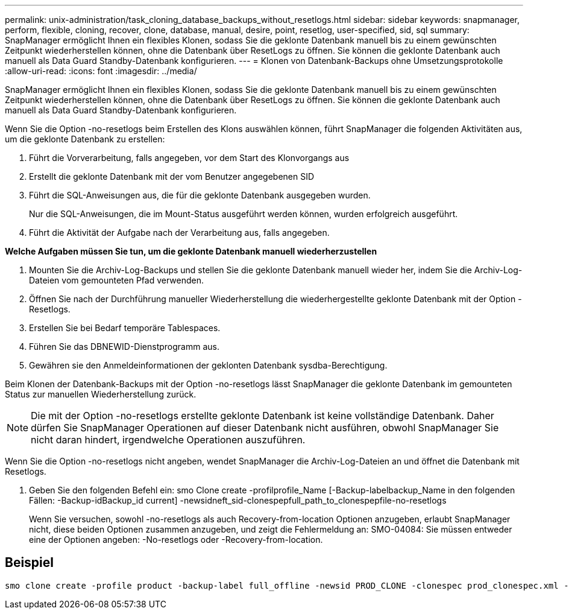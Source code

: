 ---
permalink: unix-administration/task_cloning_database_backups_without_resetlogs.html 
sidebar: sidebar 
keywords: snapmanager, perform, flexible, cloning, recover, clone, database, manual, desire, point, resetlog, user-specified, sid, sql 
summary: SnapManager ermöglicht Ihnen ein flexibles Klonen, sodass Sie die geklonte Datenbank manuell bis zu einem gewünschten Zeitpunkt wiederherstellen können, ohne die Datenbank über ResetLogs zu öffnen. Sie können die geklonte Datenbank auch manuell als Data Guard Standby-Datenbank konfigurieren. 
---
= Klonen von Datenbank-Backups ohne Umsetzungsprotokolle
:allow-uri-read: 
:icons: font
:imagesdir: ../media/


[role="lead"]
SnapManager ermöglicht Ihnen ein flexibles Klonen, sodass Sie die geklonte Datenbank manuell bis zu einem gewünschten Zeitpunkt wiederherstellen können, ohne die Datenbank über ResetLogs zu öffnen. Sie können die geklonte Datenbank auch manuell als Data Guard Standby-Datenbank konfigurieren.

Wenn Sie die Option -no-resetlogs beim Erstellen des Klons auswählen können, führt SnapManager die folgenden Aktivitäten aus, um die geklonte Datenbank zu erstellen:

. Führt die Vorverarbeitung, falls angegeben, vor dem Start des Klonvorgangs aus
. Erstellt die geklonte Datenbank mit der vom Benutzer angegebenen SID
. Führt die SQL-Anweisungen aus, die für die geklonte Datenbank ausgegeben wurden.
+
Nur die SQL-Anweisungen, die im Mount-Status ausgeführt werden können, wurden erfolgreich ausgeführt.

. Führt die Aktivität der Aufgabe nach der Verarbeitung aus, falls angegeben.


*Welche Aufgaben müssen Sie tun, um die geklonte Datenbank manuell wiederherzustellen*

. Mounten Sie die Archiv-Log-Backups und stellen Sie die geklonte Datenbank manuell wieder her, indem Sie die Archiv-Log-Dateien vom gemounteten Pfad verwenden.
. Öffnen Sie nach der Durchführung manueller Wiederherstellung die wiederhergestellte geklonte Datenbank mit der Option -Resetlogs.
. Erstellen Sie bei Bedarf temporäre Tablespaces.
. Führen Sie das DBNEWID-Dienstprogramm aus.
. Gewähren sie den Anmeldeinformationen der geklonten Datenbank sysdba-Berechtigung.


Beim Klonen der Datenbank-Backups mit der Option -no-resetlogs lässt SnapManager die geklonte Datenbank im gemounteten Status zur manuellen Wiederherstellung zurück.


NOTE: Die mit der Option -no-resetlogs erstellte geklonte Datenbank ist keine vollständige Datenbank. Daher dürfen Sie SnapManager Operationen auf dieser Datenbank nicht ausführen, obwohl SnapManager Sie nicht daran hindert, irgendwelche Operationen auszuführen.

Wenn Sie die Option -no-resetlogs nicht angeben, wendet SnapManager die Archiv-Log-Dateien an und öffnet die Datenbank mit Resetlogs.

. Geben Sie den folgenden Befehl ein: smo Clone create -profilprofile_Name [-Backup-labelbackup_Name in den folgenden Fällen: -Backup-idBackup_id current] -newsidneft_sid-clonespepfull_path_to_clonespepfile-no-resetlogs
+
Wenn Sie versuchen, sowohl -no-resetlogs als auch Recovery-from-location Optionen anzugeben, erlaubt SnapManager nicht, diese beiden Optionen zusammen anzugeben, und zeigt die Fehlermeldung an: SMO-04084: Sie müssen entweder eine der Optionen angeben: -No-resetlogs oder -Recovery-from-location.





== Beispiel

[listing]
----
smo clone create -profile product -backup-label full_offline -newsid PROD_CLONE -clonespec prod_clonespec.xml -label prod_clone-reserve -no-reset-logs
----